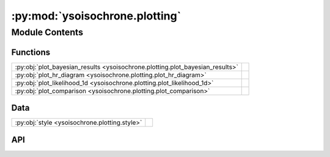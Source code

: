 :py:mod:`ysoisochrone.plotting`
===============================

.. py:module:: ysoisochrone.plotting

.. autodoc2-docstring:: ysoisochrone.plotting
   :allowtitles:

Module Contents
---------------

Functions
~~~~~~~~~

.. list-table::
   :class: autosummary longtable
   :align: left

   * - :py:obj:`plot_bayesian_results <ysoisochrone.plotting.plot_bayesian_results>`
     - .. autodoc2-docstring:: ysoisochrone.plotting.plot_bayesian_results
          :summary:
   * - :py:obj:`plot_hr_diagram <ysoisochrone.plotting.plot_hr_diagram>`
     - .. autodoc2-docstring:: ysoisochrone.plotting.plot_hr_diagram
          :summary:
   * - :py:obj:`plot_likelihood_1d <ysoisochrone.plotting.plot_likelihood_1d>`
     - .. autodoc2-docstring:: ysoisochrone.plotting.plot_likelihood_1d
          :summary:
   * - :py:obj:`plot_comparison <ysoisochrone.plotting.plot_comparison>`
     - .. autodoc2-docstring:: ysoisochrone.plotting.plot_comparison
          :summary:

Data
~~~~

.. list-table::
   :class: autosummary longtable
   :align: left

   * - :py:obj:`style <ysoisochrone.plotting.style>`
     - .. autodoc2-docstring:: ysoisochrone.plotting.style
          :summary:

API
~~~

.. py:data:: style
   :canonical: ysoisochrone.plotting.style
   :value: None

   .. autodoc2-docstring:: ysoisochrone.plotting.style

.. py:function:: plot_bayesian_results(log_age_dummy, log_masses_dummy, L, best_age, best_mass, age_unc, mass_unc, source=None, save_fig=False, fig_save_dir='figure', customized_fig_name='')
   :canonical: ysoisochrone.plotting.plot_bayesian_results

   .. autodoc2-docstring:: ysoisochrone.plotting.plot_bayesian_results

.. py:function:: plot_hr_diagram(isochrone, df_prop=None, ax_set=None, ages_to_plot=None, masses_to_plot=None, age_positions=None, mass_rotation=None, age_rotation=None, mass_positions=None, age_xycoords='data', mass_xycoords='data', color_stars='C0', color_zams='magenta', color_masses='darkred', color_ages='grey', color_masses_text='', color_ages_text='', linestyle_zams='-.', linestyle_masses='-', linestyle_ages='--', xlim_set=None, ylim_set=None, no_uncertainties=False, zams_curve=True, bare=False)
   :canonical: ysoisochrone.plotting.plot_hr_diagram

   .. autodoc2-docstring:: ysoisochrone.plotting.plot_hr_diagram

.. py:function:: plot_likelihood_1d(log_masses_dummy, likelihood, best_log_mass, lower_mass, upper_mass, source=None)
   :canonical: ysoisochrone.plotting.plot_likelihood_1d

   .. autodoc2-docstring:: ysoisochrone.plotting.plot_likelihood_1d

.. py:function:: plot_comparison(log_age_idl, masses_idl, logtlogl_interp_py, logtlogl_idl, logtlogl_diff, logtlogl_diff_norm, gridnames=['Python', 'IDL'])
   :canonical: ysoisochrone.plotting.plot_comparison

   .. autodoc2-docstring:: ysoisochrone.plotting.plot_comparison
